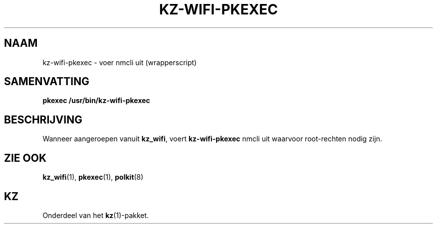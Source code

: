 .\"############################################################################
.\"# SPDX-FileComment: Man page for kz-wifi-pkexec (Dutch)
.\"#
.\"# SPDX-FileCopyrightText: Karel Zimmer <info@karelzimmer.nl>
.\"# SPDX-License-Identifier: CC0-1.0
.\"############################################################################

.TH "KZ-WIFI-PKEXEC" "1" "4.2.1" "kz" "Gebruikersopdrachten"

.SH NAAM
kz-wifi-pkexec - voer nmcli uit (wrapperscript)

.SH SAMENVATTING
.nf
.B pkexec /usr/bin/kz-wifi-pkexec
.YS

.SH BESCHRIJVING
Wanneer aangeroepen vanuit \fBkz_wifi\fR, voert \fBkz-wifi-pkexec\fR nmcli uit
waarvoor root-rechten nodig zijn.

.SH ZIE OOK
\fBkz_wifi\fR(1),
\fBpkexec\fR(1),
\fBpolkit\fR(8)

.SH KZ
Onderdeel van het \fBkz\fR(1)-pakket.

